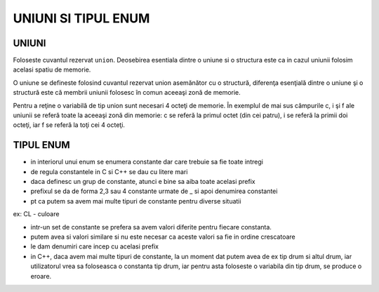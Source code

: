 UNIUNI SI TIPUL ENUM
====================

UNIUNI
------

Foloseste cuvantul rezervat ``union``. Deosebirea esentiala dintre o uniune si o structura este ca in cazul uniunii folosim acelasi spatiu de memorie.

O uniune se defineste folosind cuvantul rezervat union asemănător cu o structură, diferenţa esenţială dintre o uniune şi o structură este că membrii uniunii folosesc în comun aceeaşi zonă de memorie.

.. code-block:: c
    :linenos:

    union test { char c;  int i;  float f; 79 };

Pentru a reţine o variabilă de tip union sunt necesari 4 octeţi de memorie. În exemplul de mai sus câmpurile c, i şi f ale uniunii se referă toate la aceeaşi zonă din memorie: c se referă la primul octet (din cei patru), i se referă la primii doi octeţi, iar f se referă la toţi cei 4 octeţi.

.. code-block:: c
    :linenos:

    #include "stdio.h"
    #include "conio.h"

    union test \\foloseste aceeasi zona de \\memorie
    {
        char c;
        int i;
        float f;
        double d;
        char st[9];
    };

    struct test2 \\foloseste zona de \\memorie diferita 
    {
        char c;
        int i;
        float f;
        double d;    
        char st[9];
    };

    void main()
    {
        printf("%d %d"\n, sizeof(struct test2), sizeof(union test)); //40 16
        //(x-1)*8 < 40 <= x*8 = 32
        union test u; 
        u.c='A';
        printf("%c %d %f", u.c, u.d, u.f);
        _getch(); 
    }

TIPUL ENUM
----------

.. code-block:: c
    :linenos:

    enum culoare
    {
       CL_BLACK,  //0
       CL_RED,  //1
       CL_GREEN, //2
       CL_BLUE,  //3
       CL_WHITE  //4
    };

    enum tipdrum
    {
        TD_PAMANT,  //0
        TD_PAVAT,  //1
        TD_COMUNAL = 5,
        TD_LOCAL,  //6
        TD_JUDETEAN,  //7
        TD_NATIONAL,  //8
        TD_EUROPEAN = 10,
        TD_AUTOSTRADA =20
     };
    
    enum tipdrum v;
    v=TD_NATIONAL;
    v=(enum tipdrum)7; 

- in interiorul unui enum se enumera constante dar care trebuie sa fie toate intregi
- de regula constantele in C si C++ se dau cu litere mari
- daca definesc un grup de constante, atunci e bine sa aiba toate acelasi prefix
- prefixul se da de forma 2,3 sau 4 constante urmate de _ si apoi denumirea constantei
- pt ca putem sa avem mai multe tipuri de constante pentru diverse situatii

ex: CL - culoare

- intr-un set de constante se prefera sa avem valori diferite pentru fiecare constanta.
- putem avea si valori similare si nu este necesar ca aceste valori sa fie in ordine crescatoare
- le dam denumiri care incep cu acelasi prefix
- in C++, daca avem mai multe tipuri de constante, la un moment dat putem avea de ex tip drum si altul drum, iar utilizatorul vrea sa foloseasca o constanta tip drum, iar pentru asta foloseste o variabila din tip drum, se produce o eroare.